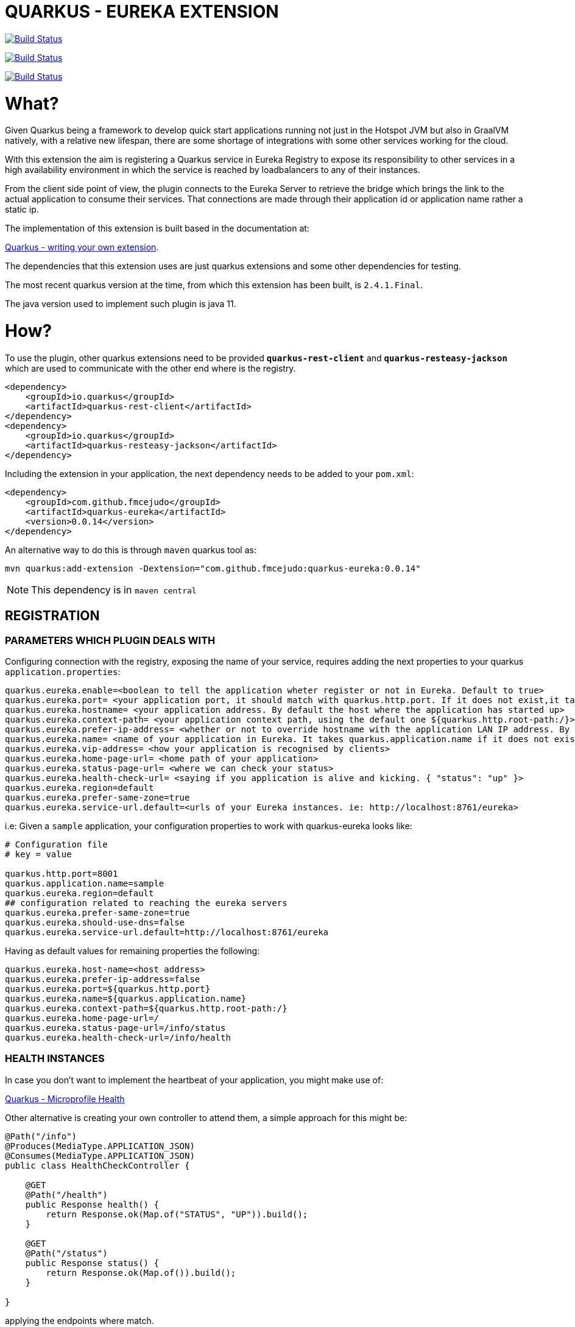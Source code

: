 = QUARKUS - EUREKA EXTENSION

image:https://travis-ci.com/fmcejudo/quarkus-eureka.svg?branch=master["Build Status", link="https://travis-ci.com/fmcejudo/quarkus-eureka"]

image:https://coveralls.io/repos/github/fmcejudo/quarkus-eureka/badge.svg?branch=master["Build Status", link="https://coveralls.io/github/fmcejudo/quarkus-eureka?branch=master"]

image:https://maven-badges.herokuapp.com/maven-central/com.github.fmcejudo/quarkus-eureka-parent/badge.svg["Build Status", link="https://maven-badges.herokuapp.com/maven-central/com.github.fmcejudo/quarkus-eureka-parent"]


= What?


Given Quarkus being a framework to develop quick start applications running not just
in the Hotspot JVM but also in GraalVM natively, with a relative new lifespan, there
are some shortage of integrations with some other services working for the cloud.

With this extension the aim is registering a Quarkus service in Eureka Registry to expose its responsibility to other
services in a high availability environment in which the service is reached by loadbalancers to any of their instances.

From the client side point of view, the plugin connects to the Eureka Server to retrieve the bridge which brings the link
to the actual application to consume their services. That connections are made through their application id or application name rather a static ip.

The implementation of this extension is built based in the documentation at:

link:https://quarkus.io/guides/extension-authors-guide[Quarkus - writing your own extension, window=_blank].

The dependencies that this extension uses are just quarkus extensions and some other dependencies for testing.

The most recent quarkus version at the time, from which this extension has been built, is `2.4.1.Final`.

The java version used to implement such plugin is java 11.

= How?

To use the plugin, other quarkus extensions need to be provided `*quarkus-rest-client*` and `*quarkus-resteasy-jackson*`
which are used to communicate with the other end where is the registry.

[source,xml]
----
<dependency>
    <groupId>io.quarkus</groupId>
    <artifactId>quarkus-rest-client</artifactId>
</dependency>
<dependency>
    <groupId>io.quarkus</groupId>
    <artifactId>quarkus-resteasy-jackson</artifactId>
</dependency>
----

Including the extension in your application, the next dependency needs to be added to your `pom.xml`:

[source,xml]
----
<dependency>
    <groupId>com.github.fmcejudo</groupId>
    <artifactId>quarkus-eureka</artifactId>
    <version>0.0.14</version>
</dependency>
----

An alternative way to do this is through `maven` quarkus tool as:

`mvn quarkus:add-extension -Dextension="com.github.fmcejudo:quarkus-eureka:0.0.14"`


[NOTE]
====
This dependency is in `maven central`
====

== REGISTRATION

=== PARAMETERS WHICH PLUGIN DEALS WITH

Configuring connection with the registry, exposing the name of your service, requires adding the next properties to
your quarkus `application.properties`:

[source,properties]
----
quarkus.eureka.enable=<boolean to tell the application wheter register or not in Eureka. Default to true>
quarkus.eureka.port= <your application port, it should match with quarkus.http.port. If it does not exist,it takes quarkus.http.port>
quarkus.eureka.hostname= <your application address. By default the host where the application has started up>
quarkus.eureka.context-path= <your application context path, using the default one ${quarkus.http.root-path:/}>
quarkus.eureka.prefer-ip-address= <whether or not to override hostname with the application LAN IP address. By default this is set to false>
quarkus.eureka.name= <name of your application in Eureka. It takes quarkus.application.name if it does not exist>
quarkus.eureka.vip-address= <how your application is recognised by clients>
quarkus.eureka.home-page-url= <home path of your application>
quarkus.eureka.status-page-url= <where we can check your status>
quarkus.eureka.health-check-url= <saying if you application is alive and kicking. { "status": "up" }>
quarkus.eureka.region=default
quarkus.eureka.prefer-same-zone=true
quarkus.eureka.service-url.default=<urls of your Eureka instances. ie: http://localhost:8761/eureka>
----

i.e: Given a `sample` application, your configuration properties to work with quarkus-eureka looks like:

[source,properties]
----
# Configuration file
# key = value

quarkus.http.port=8001
quarkus.application.name=sample
quarkus.eureka.region=default
## configuration related to reaching the eureka servers
quarkus.eureka.prefer-same-zone=true
quarkus.eureka.should-use-dns=false
quarkus.eureka.service-url.default=http://localhost:8761/eureka
----

Having as default values for remaining properties the following:
[source,properties]
----
quarkus.eureka.host-name=<host address>
quarkus.eureka.prefer-ip-address=false
quarkus.eureka.port=${quarkus.http.port}
quarkus.eureka.name=${quarkus.application.name}
quarkus.eureka.context-path=${quarkus.http.root-path:/}
quarkus.eureka.home-page-url=/
quarkus.eureka.status-page-url=/info/status
quarkus.eureka.health-check-url=/info/health
----

=== HEALTH INSTANCES

In case you don't want to implement the heartbeat of your application, you might make use of:

link:https://quarkus.io/guides/health-guide[Quarkus - Microprofile Health]

Other alternative is creating your own controller to attend them, a simple approach for this might be:
[source,java]
----
@Path("/info")
@Produces(MediaType.APPLICATION_JSON)
@Consumes(MediaType.APPLICATION_JSON)
public class HealthCheckController {

    @GET
    @Path("/health")
    public Response health() {
        return Response.ok(Map.of("STATUS", "UP")).build();
    }

    @GET
    @Path("/status")
    public Response status() {
        return Response.ok(Map.of()).build();
    }

}
----

applying the endpoints where match.

Eureka registry seems to be ready to work in cloud platforms such as AWS and the API so recognise it. But in this
first approach it just connects with Eureka instances in by whole urls.

=== WRAPPING UP WITH CONFIG
With this configuration, once you start up you application, it should register itself in the list of locations
provided, checking the healthy of its own in the network and the state of the Eureka service where it is registered.
It keeps checking at the moment every 40 seconds the availability of them, updating the state if feasible.

Bare in mind that Eureka Server is a service which instances need to teach, Eureka Server itself does not ask to instances
about their states.

== EUREKA CLIENT

=== USING `EASILY` THE CLIENT

As client to consume the services posted in Eureka Server, there is a `EurekaClient` class which requests
for services in Eureka Server, bringing one of the `UP` status available and presenting the `WebTarget` configured with
the actual url to the service to link with.

A mechanism has been implemented to select one instance amongst the available ones for the given service, this can be done
as:

[source,java]
----

    @Inject
    @LoadBalanced(type = LoadBalancerType.ROUND_ROBIN)
    public EurekaClient eurekaClient;

----

Being the available ones `ROUND_ROBIN` or `RANDOM`.

This `WebTarget` instance comes from `RestEasy` implementation which is Quarkus compatible.

To request for an endpoint in `sample` application, results in:

[source,java]
----
 return eurekaClient.app("sample")
                .path("/actuator/health")
                .request(MediaType.APPLICATION_JSON_TYPE)
                .get()
                .readEntity(String.class);
----

== CONNECTING TO SECURED EUREKA-SERVERS

In the use case in which your Eureka Server is secure with basic authentication, the way to proceed in your
`application.properties` file is adding the credential as:

[source,properties]
----
quarkus.eureka.service-url.default=http://user:pass@eureka-server/eureka
----

The credentials are added to the request headers in the `Authorization` field with the value encoded as `Basic <base64 value>`

= Why?

The reason to create the extension have been to have other way to make Quarkus openness to use within other services
and the way to keep fit learning other new technologies which spread around the business.

This is nothing, but a way to connect Quarkus to the world easily with the guides provided and hopefully one of the
multiple integrations with the services we use as developers to monitoring, tracing and scaling our application,
letting be more reliable for the future of our work.


